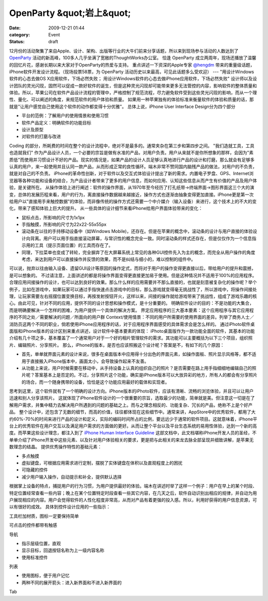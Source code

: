 OpenParty &quot;岩上&quot;
###########################
:date: 2009-12-21 01:44
:category: Event
:status: draft

12月份的活动聚集了来自Apple、设计、架构、出版等行业的大牛们前来分享话题，所以来到现场参与活动的人数达到了 `OpenParty`_
活动的新高峰，100多人几乎坐满了宽敞的ThoughtWorks办公室。
恰逢 OpenParty 成立两周年，现场还播放了温馨的回忆片花，感谢长期以来大家对于OpenParty的热爱与支持。
重点讲述一下资深的Apple专家 `@hengdm`_ 带来的重量级话题，iPhone软件开发设计流程。（现场投票58票，为 OpenParty
活动历史以来最高，可见此话题多么受欢迎）
---
"用设计Windows软件的心态去做OS X应用软件，下场必然失败；
用设计Windows软件的心态去做iPhone应用软件，下场必然失败"
设计师以及设计团队的灵光闪现，固然可以促成一款好软件的诞生，但是这种灵光闪现却可能带来更多无法管控的内容，影响软件的整体质量和体验。所以，苹果公司在软件产品设计流程的管理中，严格控制了规范流程，尽力避免软件受到这些灵光闪现的影响，而从一个理性、量化、可以阐述的角度，来规范软件的用户体验和质量。
如果用一种苹果独有的体验标准来衡量软件的体验和质量的话，那就是"让用户感觉自己使用这个软件的动作都变得十分优雅"。
总体上说，iPhone User Interface Design分为四个部分

-  平台的范例：了解用户的使用情景和使用习惯
-  软件产品定义：明确软件的功能目标
-  设计及原型
-  对软件的打磨与改进

Coding 的部分，所耗费的时间在整个的设计流程中，绝对不是最多的。通常夹杂在第三步和第四步之间。
"我们造就工具，工具也造就我们"
作为产品设计人员，一个必要的宗旨是做有水准的产品，对用户负责。用户从来就不是你所想象的那样，会因为"素质低"而使用并习惯设计不好的产品。现实的情况是，如果产品的设计人员足够认真地进行产品的设计和打磨，那么就会有足够多认真的用户，来一起使用并且认同一款产品，从而形成正常的良性循环。端木非常不赞同国内脑残产品的做法，对用户的不负责，就是对自己的不负责。
iPhone的革命性创新，对于软件以及交互式体验设计提出了新的需求。内置电子罗盘、GPS、Internet浏览器等各种功能和设备的结合，为产品设计者带来了更多的用户信息，而如何应用、认知这些信息从而产生有价值的产品及用户体验，是关键所在。
从操作体验上进行阐述：软件的操作界面，从1970年至今经历了打孔纸带→终端界面→图形界面这三个大的演变，总体的发展历程来看，用户的行为，离直接操作数据越来越接近，操作方式也逐渐由抽象变得更加直接。iPhone更是第一次给用户以"直接用手来触控数据"的体验，而非像传统的操作方式还需要一个中介媒介（输入设备）来进行，这个技术上的不大的变化，带来了感知体验上巨大的提升。
从一些具体的设计细节来看iPhone给用户界面体验带来的变化：

-  鼠标点击，所影响的尺寸为1x1px
-  手指触摸，所影响的尺寸为22x22-55x55px
-  滚动条在以往的手持移动设备中（如Windows
   Mobile)，还存在。但是在苹果的概念中，滚动条的设计与用户直接的体验设计向背离。用户可以用手指直接滚动屏幕，与常识性的概念完全一致。同时滚动条的样式还存在，但是仅仅作为一个信息指示用的工具（提示页面位置）的工具而存在了。
-  同理，下拉菜单也变成了转轮，完全摒弃了在大屏幕系统上常见的各种GUI控件先入为主的概念，而完全从用户操作的角度考虑，来达到用户可以直接操作并反馈的效果，而不是纠结与细小的，难以控制的组件中。

可以说，抛弃以往由输入设备、遗留GUI设计等原因的操作定式，而将对于用户的操作变得更直接以后，带给用户的提升和震撼，是可以想象的。
不过请注意，上面讲述的都是将操作界面变得更直接更加易于使用。但是这种情况并不适用于100%的应用程序。合理应用间接操作的设计，也可以达到良好的效果。那么什么样的应用需要并不那么直接的，也就是刻意被复杂化的操作呢？举个例子，比如在游戏中，如果玩家可以通过手指快速点击游戏中的目标，那么游戏就变得毫无挑战性了，所以游戏中，将操作间接处理，让玩家需要左右摇摆位置变换目标，再按发射按钮开火，这样以来，间接的操作就给游戏带来了挑战性，组成了游戏乐趣的核心。由此可见，针对不同的应用，提供不同的设计思想和操作模式，是十分重要的。
明确软件设计的目的：不是功能的大集合，而是明确要解决一个怎样的困难，为用户提供一个具体的解决方案。
界定应用程序的三大基本要素：这个应用程序与其它应用程序的不同之处／需要解决的问题／所面向的用户群
Context/使用情景：不同的用户所需要的使用界面的差异。列举了商务人士／消防员这两个不同的职业，倘若使用iPhone应用程序的话，对于应用程序界面感受的具体需求会是怎么样的。
通过iPhoto软件桌面版和iPhone版本的设计区别来重点讲述，设计软件中基本要素的体现：
iPhoto桌面版作为一款功能全面的软件，其基本的功能介绍有几十项之多，基本覆盖了一个通常用户对于一个好的相片管理软件的需求。其功能可以主要概括为以下三个项目，组织照片、编辑照片、分享照片。
那么，iPhone的版本，是否也应该照搬这个设计呢？答案是不，有如下的几个原因：

-  首先，单单就界面元素的设计来说，很多在桌面版本中应用得十分出色的界面元素，如操作面板、照片显示风格等，都不适用于直接搬入iPhone版本中，画面太小，会导致操作起来不友善。
-  从功能上来说，用户时候需要在移动中，从手持设备上认真的组织自己的照片？是否需要在路上用手指细细地编辑自己的照片呢？答案基本上是否定的。不过，分享照片这个功能，确实是iPhone版本可以大放异彩的地方，所有人的都会有分享照片的场合，而一个随身携带的设备，恰恰是这个功能应用最好的载体和实现者。

思考到这里，这个软件就有了一个明确的设计方向。iPhone版本的iPhoto软件，应该有清晰、流畅的浏览体验，并且可以让用户迅速和别人分享该照片。
这就体现了iPhone软件设计的一个很重要的宗旨，选取最少的功能，简单就是美。但注意这一切是在了解用户需求，并集中精力去解决用户所遇到的问题的基础之上。而与之理念相反的、功能复杂、冗长的产品，绝称不上是个好产品。
整个设计中，还包含了无数的细节，而高的价值，往往都体现在这些细节中。通常来讲，AppStore中的优秀软件，都用了大约60%-70%的时间来进行产品的设计和定义，实际的编码时间所占的比例，要远远少于通常的软件项目。这就意味着，iPhone平台上的优秀软件在用户交互以及满足用户需求的方面做的更好。从而让整个平台以及平台生态系统的易用性体验，达到一个新的高度。而苹果这些设计理念，都注入到了
`iPhone Human Interface Guideline`_
这部文档中，此文档堪称iPhone开发人员的圣经，不单单介绍了iPhone开发中这些元素、以及针对用户体验相关的要求，更是把与此相关的来龙去脉全部呈现并细致讲解，是苹果无数理念的结晶。
提供优秀操作特性的基础元素：

-  多点触摸
-  虚拟键盘，可根据应用需求进行定制，摆脱了实体键盘在体积以及直观程度上的困扰
-  可隐藏的控件
-  减少用户输入操作，自动提示和补全，提供默认选择

根据掌上设备的特点，捕捉用户的行为习惯，为用户提供最好的体验。端木在讲述时举了这样一个例子：用户在早上的某个时段、特定位置经常查看一些内容；晚上在某个位置特定时段查看一些其它内容，在几天之后，软件自动识别出相应的规律，并自动为用户展现相应的内容。用户会觉得软件的人性化程度非常高，从而对产品有着更强的投入感。所以，利用好获得的用户信息资源，可以有很好的成效。
具体到控件设计应用的一些指示：

工具栏加材质，图标一定要保持简单

可点击的控件都带有触感

导航

-  指示层级位置，直观
-  显示目标，回退按钮名称为上一级内容名称
-  使用标准控件

列表

-  使用图标，便于用户记忆
-  两种不同的展开箭头：进入新界面和不进入新界面的

Tab

.. _OpenParty: http://www.beijing-open-party.org/
.. _@hengdm: http://twitter.com/hengdm
.. _iPhone Human Interface Guideline: http://developer.apple.com/iphone/library/documentation/UserExperience/Conceptual/MobileHIG/Introduction/Introduction.html

